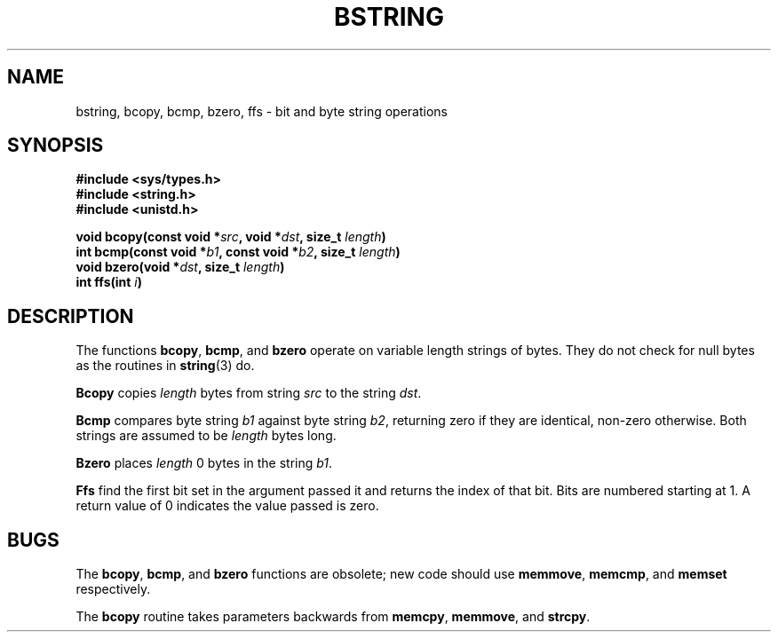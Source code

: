 .\" Copyright (c) 1983 Regents of the University of California.
.\" All rights reserved.  The Berkeley software License Agreement
.\" specifies the terms and conditions for redistribution.
.\"
.\"	@(#)bstring.3	6.1 (Berkeley) 5/15/85
.\"
.TH BSTRING 3  "May 15, 1985"
.UC 5
.SH NAME
bstring, bcopy, bcmp, bzero, ffs \- bit and byte string operations
.SH SYNOPSIS
.nf
.ft B
#include <sys/types.h>
#include <string.h>
#include <unistd.h>

void bcopy(const void *\fIsrc\fP, void *\fIdst\fP, size_t \fIlength\fP)
int bcmp(const void *\fIb1\fP, const void *\fIb2\fP, size_t \fIlength\fP)
void bzero(void *\fIdst\fP, size_t \fIlength\fP)
int ffs(int \fIi\fP)
.ft R
.fi
.SH DESCRIPTION
The functions
.BR bcopy ,
.BR bcmp ,
and
.B bzero
operate on variable length strings of bytes.
They do not check for null bytes as the routines in
.BR string (3)
do.
.PP
.B Bcopy
copies 
.I length
bytes from string
.I src
to the string
.IR dst .
.PP
.B Bcmp
compares byte string
.I b1
against byte string
.IR b2 ,
returning zero if they are identical,
non-zero otherwise.  Both strings are
assumed to be
.I length
bytes long.
.PP
.B Bzero
places
.I length
0 bytes in the string
.IR b1 .
.PP
.B Ffs
find the first bit set in the argument passed it and
returns the index of that bit.  Bits are numbered
starting at 1.  A return value of 0 indicates the
value passed is zero.
.SH BUGS
The
.BR bcopy ,
.BR bcmp ,
and
.BR bzero
functions are obsolete; new code should use
.BR memmove ,
.BR memcmp ,
and
.BR memset
respectively.
.PP
The
.B bcopy
routine takes parameters backwards from
.BR memcpy ,
.BR memmove ,
and
.BR strcpy .
